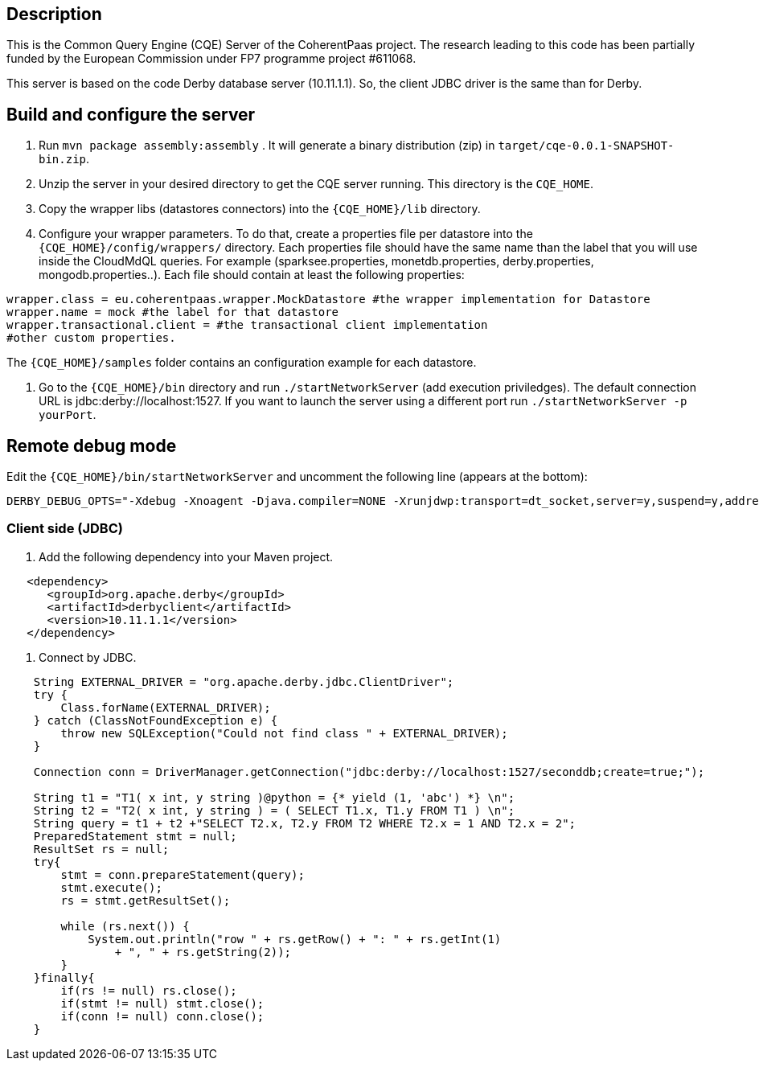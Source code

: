 == Description
This is the Common Query Engine (CQE) Server of the CoherentPaas project. The research leading to this code has been partially funded by the 
European Commission under FP7 programme project #611068.

This server is based on the code Derby database server (10.11.1.1). So, the client JDBC driver is the same than for Derby.


== Build and configure the server

1. Run `mvn package assembly:assembly` . It will generate a binary distribution (zip) in `target/cqe-0.0.1-SNAPSHOT-bin.zip`. 

2. Unzip the server in your desired directory to get the CQE server running. This directory is the `CQE_HOME`.

3. Copy the wrapper libs (datastores connectors) into the `{CQE_HOME}/lib` directory.

4. Configure your wrapper parameters. To do that, create a properties file per datastore into the `{CQE_HOME}/config/wrappers/` directory. 
Each properties file should have the same name than the label that you will use inside the CloudMdQL queries. For example (sparksee.properties,
 monetdb.properties, derby.properties, mongodb.properties..). Each file should contain at least the following properties:

[source,java]
----
wrapper.class = eu.coherentpaas.wrapper.MockDatastore #the wrapper implementation for Datastore
wrapper.name = mock #the label for that datastore
wrapper.transactional.client = #the transactional client implementation
#other custom properties.
----
The `{CQE_HOME}/samples` folder contains an configuration example for each datastore.

5. Go to the `{CQE_HOME}/bin` directory and run `./startNetworkServer` (add execution priviledges). The default connection 
URL is jdbc:derby://localhost:1527. If you want to launch the server using a different port run `./startNetworkServer -p yourPort`.


== Remote debug mode

Edit the  `{CQE_HOME}/bin/startNetworkServer` and uncomment the following line (appears at the bottom):

[source,bash]
----

DERBY_DEBUG_OPTS="-Xdebug -Xnoagent -Djava.compiler=NONE -Xrunjdwp:transport=dt_socket,server=y,suspend=y,address=1044"
----

=== Client side (JDBC)

1. Add the following dependency into your Maven project.

[source,xml]
----

   <dependency>
      <groupId>org.apache.derby</groupId>
      <artifactId>derbyclient</artifactId>
      <version>10.11.1.1</version>
   </dependency>
---- 

2. Connect by JDBC.

[source,java]
----
    String EXTERNAL_DRIVER = "org.apache.derby.jdbc.ClientDriver";
    try {
        Class.forName(EXTERNAL_DRIVER);
    } catch (ClassNotFoundException e) {
        throw new SQLException("Could not find class " + EXTERNAL_DRIVER);
    }

    Connection conn = DriverManager.getConnection("jdbc:derby://localhost:1527/seconddb;create=true;");

    String t1 = "T1( x int, y string )@python = {* yield (1, 'abc') *} \n";
    String t2 = "T2( x int, y string ) = ( SELECT T1.x, T1.y FROM T1 ) \n";
    String query = t1 + t2 +"SELECT T2.x, T2.y FROM T2 WHERE T2.x = 1 AND T2.x = 2";
    PreparedStatement stmt = null; 
    ResultSet rs = null;
    try{
        stmt = conn.prepareStatement(query);
        stmt.execute();
        rs = stmt.getResultSet();
		
        while (rs.next()) {
            System.out.println("row " + rs.getRow() + ": " + rs.getInt(1)
                + ", " + rs.getString(2));
        }
    }finally{
        if(rs != null) rs.close();
        if(stmt != null) stmt.close();
        if(conn != null) conn.close();
    }
----
